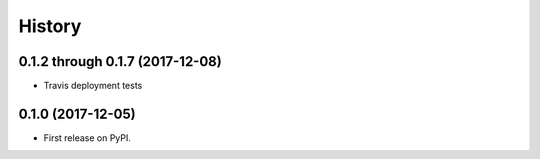 =======
History
=======

0.1.2 through 0.1.7 (2017-12-08)
------------------

* Travis deployment tests

0.1.0 (2017-12-05)
------------------

* First release on PyPI.
